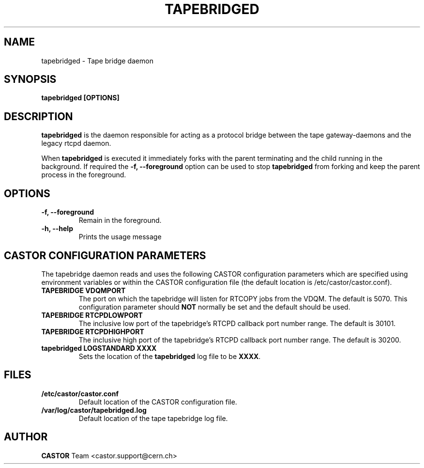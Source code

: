 .\" Copyright (C) 2003  CERN
.\" This program is free software; you can redistribute it and/or
.\" modify it under the terms of the GNU General Public License
.\" as published by the Free Software Foundation; either version 2
.\" of the License, or (at your option) any later version.
.\" This program is distributed in the hope that it will be useful,
.\" but WITHOUT ANY WARRANTY; without even the implied warranty of
.\" MERCHANTABILITY or FITNESS FOR A PARTICULAR PURPOSE.  See the
.\" GNU General Public License for more details.
.\" You should have received a copy of the GNU General Public License
.\" along with this program; if not, write to the Free Software
.\" Foundation, Inc., 59 Temple Place - Suite 330, Boston, MA 02111-1307, USA.
.TH TAPEBRIDGED 8 "$Date: 2009/08/18 09:42:55 $" CASTOR "CASTOR"
.SH NAME
tapebridged \- Tape bridge daemon
.SH SYNOPSIS
.BI "tapebridged [OPTIONS]"

.SH DESCRIPTION
\fBtapebridged\fP is the daemon responsible for acting as a protocol bridge
between the tape gateway-daemons and the legacy rtcpd daemon.
.P
When \fBtapebridged\fP is executed it immediately forks with the parent
terminating and the child running in the background.  If required the
\fB\-f, \-\-foreground\fP option can be used to stop \fBtapebridged\fP from
forking and keep the parent process in the foreground.

.SH OPTIONS
.TP
\fB\-f, \-\-foreground
Remain in the foreground.
.TP
\fB\-h, \-\-help
Prints the usage message


.SH CASTOR CONFIGURATION PARAMETERS
The tapebridge daemon reads and uses the following CASTOR configuration
parameters which are specified using environment variables or within the CASTOR
configuration file (the default location is /etc/castor/castor.conf).
.TP
\fBTAPEBRIDGE VDQMPORT
The port on which the tapebridge will listen for RTCOPY jobs from the VDQM.
The default is 5070.  This configuration parameter should \fBNOT\fP normally be
set and the default should be used.
.TP
\fBTAPEBRIDGE RTCPDLOWPORT
The inclusive low port of the tapebridge's RTCPD callback port number range.
The default is 30101.
.TP
\fBTAPEBRIDGE RTCPDHIGHPORT
The inclusive high port of the tapebridge's RTCPD callback port number range.
The default is 30200.
.TP
\fBtapebridged LOGSTANDARD XXXX
Sets the location of the \fBtapebridged\fP log file to be \fBXXXX\fP.

.SH FILES
.TP
.B /etc/castor/castor.conf
Default location of the CASTOR configuration file.
.TP
.B /var/log/castor/tapebridged.log
Default location of the tape tapebridge log file.

.SH AUTHOR
\fBCASTOR\fP Team <castor.support@cern.ch>
